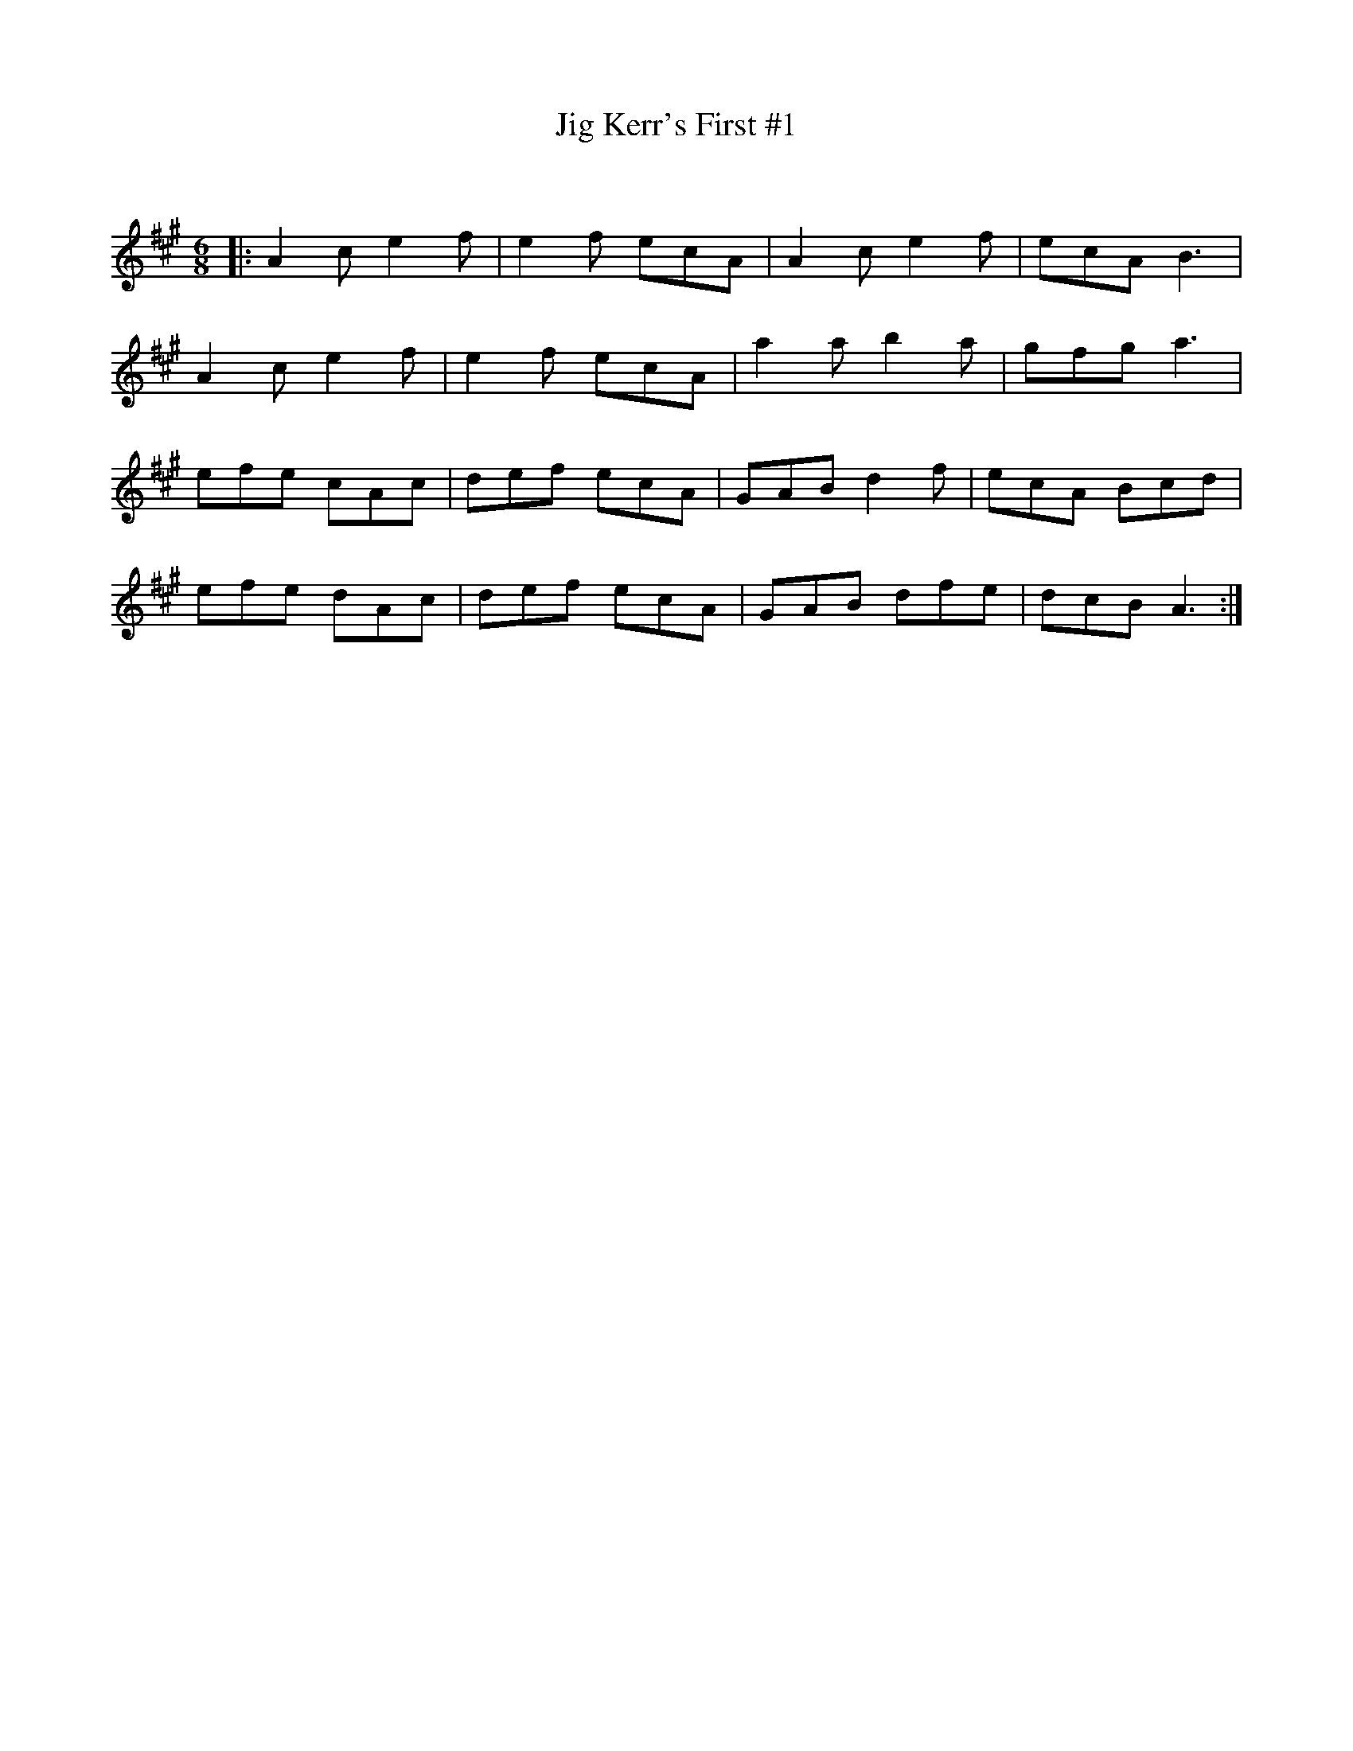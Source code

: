 X:1
T: Jig Kerr's First #1
C:
R:Jig
Q:180
K:A
M:6/8
L:1/16
|:A4c2 e4f2|e4f2 e2c2A2|A4c2 e4f2|e2c2A2 B6|
A4c2 e4f2|e4f2 e2c2A2|a4a2 b4a2|g2f2g2 a6|
e2f2e2 c2A2c2|d2e2f2 e2c2A2|G2A2B2 d4f2|e2c2A2 B2c2d2|
e2f2e2 d2A2c2|d2e2f2 e2c2A2|G2A2B2 d2f2e2|d2c2B2 A6:|
